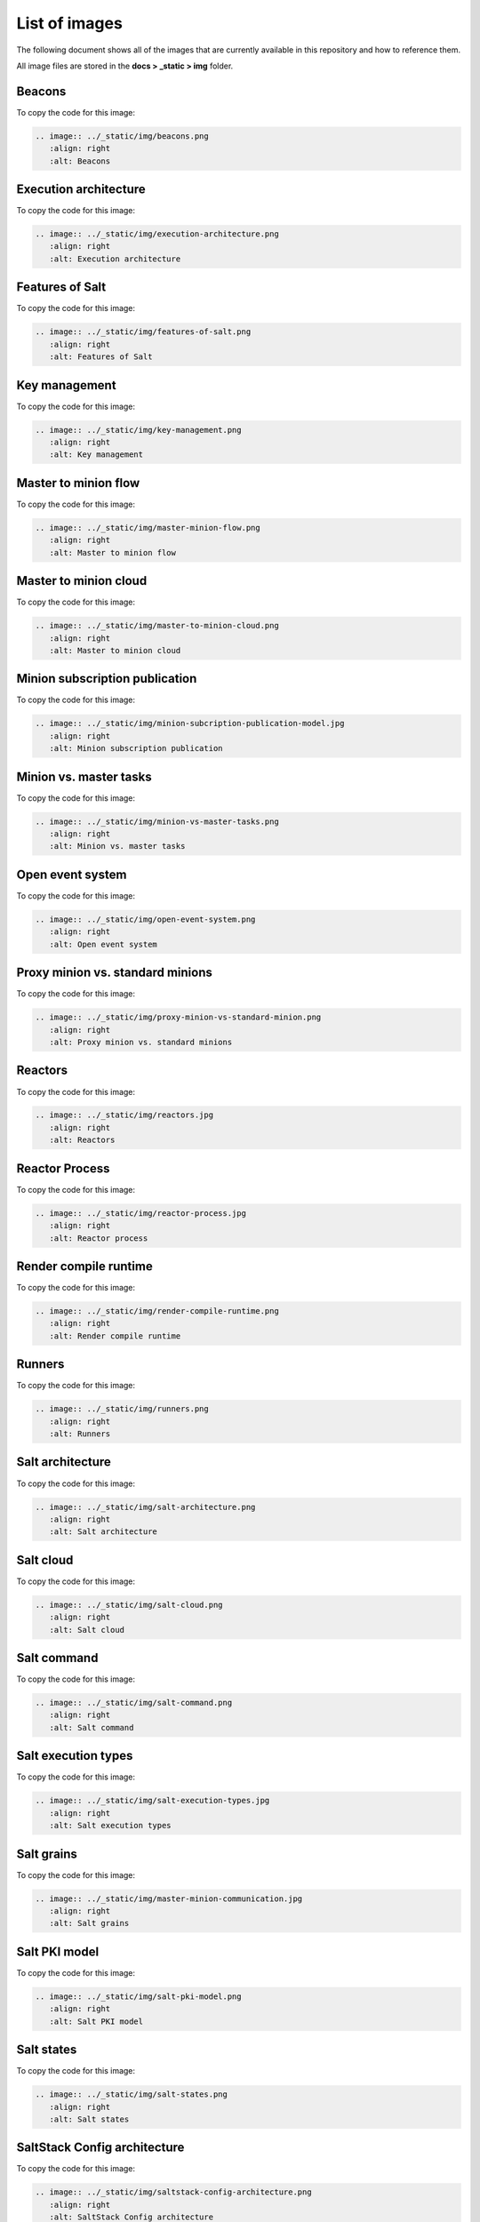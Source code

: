 .. _list-of-images:

==============
List of images
==============

The following document shows all of the images that are currently available
in this repository and how to reference them.

All image files are stored in the **docs > _static > img** folder.


Beacons
=======

.. image:: ../_static/img/beacons.png
   :align: right
   :alt: Beacons

To copy the code for this image:

.. code-block:: text

    .. image:: ../_static/img/beacons.png
       :align: right
       :alt: Beacons


Execution architecture
======================

.. image:: ../_static/img/execution-architecture.png
   :align: right
   :alt: Execution architecture

To copy the code for this image:

.. code-block:: text

    .. image:: ../_static/img/execution-architecture.png
       :align: right
       :alt: Execution architecture


Features of Salt
================

.. image:: ../_static/img/features-of-salt.png
   :align: right
   :alt: Features of Salt

To copy the code for this image:

.. code-block:: text

    .. image:: ../_static/img/features-of-salt.png
       :align: right
       :alt: Features of Salt


Key management
==============

.. image:: ../_static/img/key-management.png
   :align: right
   :alt: Key management

To copy the code for this image:

.. code-block:: text

    .. image:: ../_static/img/key-management.png
       :align: right
       :alt: Key management


Master to minion flow
=====================

.. image:: ../_static/img/master-minion-flow.png
   :align: right
   :alt: Master to minion flow

To copy the code for this image:

.. code-block:: text

    .. image:: ../_static/img/master-minion-flow.png
       :align: right
       :alt: Master to minion flow


Master to minion cloud
======================

.. image:: ../_static/img/master-to-minion-cloud.png
   :align: right
   :alt: Master to minion cloud

To copy the code for this image:

.. code-block:: text

    .. image:: ../_static/img/master-to-minion-cloud.png
       :align: right
       :alt: Master to minion cloud


Minion subscription publication
===============================

.. image:: ../_static/img/minion-subcription-publication-model.jpg
   :align: right
   :alt: Minion subscription publication

To copy the code for this image:

.. code-block:: text

    .. image:: ../_static/img/minion-subcription-publication-model.jpg
       :align: right
       :alt: Minion subscription publication


Minion vs. master tasks
=======================

.. image:: ../_static/img/minion-vs-master-tasks.png
   :align: right
   :alt: Minion vs. master tasks

To copy the code for this image:

.. code-block:: text

    .. image:: ../_static/img/minion-vs-master-tasks.png
       :align: right
       :alt: Minion vs. master tasks


Open event system
=================

.. image:: ../_static/img/open-event-system.png
   :align: right
   :alt: Open event system

To copy the code for this image:

.. code-block:: text

    .. image:: ../_static/img/open-event-system.png
       :align: right
       :alt: Open event system


Proxy minion vs. standard minions
=================================

.. image:: ../_static/img/proxy-minion-vs-standard-minion.png
   :align: right
   :alt: Proxy minion vs. standard minions

To copy the code for this image:

.. code-block:: text

    .. image:: ../_static/img/proxy-minion-vs-standard-minion.png
       :align: right
       :alt: Proxy minion vs. standard minions


Reactors
========

.. image:: ../_static/img/reactors.jpg
   :align: right
   :alt: Reactors

To copy the code for this image:

.. code-block:: text

    .. image:: ../_static/img/reactors.jpg
       :align: right
       :alt: Reactors


Reactor Process
===============

.. image:: ../_static/img/reactor-process.jpg
   :align: right
   :alt: Reactor process

To copy the code for this image:

.. code-block:: text

    .. image:: ../_static/img/reactor-process.jpg
       :align: right
       :alt: Reactor process


Render compile runtime
======================

.. image:: ../_static/img/render-compile-runtime.png
   :align: right
   :alt: Render compile runtime

To copy the code for this image:

.. code-block:: text

    .. image:: ../_static/img/render-compile-runtime.png
       :align: right
       :alt: Render compile runtime


Runners
=======

.. image:: ../_static/img/runners.png
   :align: right
   :alt: Runners

To copy the code for this image:

.. code-block:: text

    .. image:: ../_static/img/runners.png
       :align: right
       :alt: Runners


Salt architecture
=================

.. image:: ../_static/img/salt-architecture.png
   :align: right
   :alt: Salt architecture

To copy the code for this image:

.. code-block:: text

    .. image:: ../_static/img/salt-architecture.png
       :align: right
       :alt: Salt architecture


Salt cloud
==========

.. image:: ../_static/img/salt-cloud.png
   :align: right
   :alt: Salt cloud

To copy the code for this image:

.. code-block:: text

    .. image:: ../_static/img/salt-cloud.png
       :align: right
       :alt: Salt cloud


Salt command
============

.. image:: ../_static/img/salt-command.png
   :align: right
   :alt: Salt command

To copy the code for this image:

.. code-block:: text

    .. image:: ../_static/img/salt-command.png
       :align: right
       :alt: Salt command


Salt execution types
====================

.. image:: ../_static/img/salt-execution-types.jpg
   :align: right
   :alt: Salt execution types

To copy the code for this image:

.. code-block:: text

    .. image:: ../_static/img/salt-execution-types.jpg
       :align: right
       :alt: Salt execution types


Salt grains
===========

.. image:: ../_static/img/master-minion-communication.jpg
   :align: right
   :alt: Salt grains

To copy the code for this image:

.. code-block:: text

    .. image:: ../_static/img/master-minion-communication.jpg
       :align: right
       :alt: Salt grains


Salt PKI model
==============

.. image:: ../_static/img/salt-pki-model.png
   :align: right
   :alt: Salt PKI model

To copy the code for this image:

.. code-block:: text

    .. image:: ../_static/img/salt-pki-model.png
       :align: right
       :alt: Salt PKI model


Salt states
===========

.. image:: ../_static/img/salt-states.png
   :align: right
   :alt: Salt states

To copy the code for this image:

.. code-block:: text

    .. image:: ../_static/img/salt-states.png
       :align: right
       :alt: Salt states


SaltStack Config architecture
=============================

.. image:: ../_static/img/saltstack-config-architecture.png
   :align: right
   :alt: SaltStack Config architecture

To copy the code for this image:

.. code-block:: text

    .. image:: ../_static/img/saltstack-config-architecture.png
       :align: right
       :alt: SaltStack Config architecture


SSH
===

.. image:: ../_static/img/ssh-master-minion.png
   :align: right
   :alt: SSH

To copy the code for this image:

.. code-block:: text

    .. image:: ../_static/img/ssh-master-minion.png
       :align: right
       :alt: SSH


States
======

.. image:: ../_static/img/states.png
   :align: right
   :alt: Salt states

To copy the code for this image:

.. code-block:: text

    .. image:: ../_static/img/states.png
       :align: right
       :alt: Salt states


State compiler routines
=======================

.. image:: ../_static/img/state-compiler-routines.png
   :align: right
   :alt: State compiler routines

To copy the code for this image:

.. code-block:: text

    .. image:: ../_static/img/state-compiler-routines.png
       :align: right
       :alt: State compiler routines


State execution rendering process
=================================

.. image:: ../_static/img/state-execution-rendering.png
   :align: right
   :alt: State execution rendering process

To copy the code for this image:

.. code-block:: text

    .. image:: ../_static/img/state-execution-rendering.png
       :align: right
       :alt: State execution rendering process


State runtime stage
===================

.. image:: ../_static/img/state-runtime-stage.png
   :align: right
   :alt: State runtime stage

To copy the code for this image:

.. code-block:: text

    .. image:: ../_static/img/state-runtime-stage.png
       :align: right
       :alt: State runtime stage


State stages and data layers
============================

.. image:: ../_static/img/state-stages-data-layers.png
   :align: right
   :alt: Stages and data layers of the Salt state system

To copy the code for this image:

.. code-block:: text

    .. image:: ../_static/img/state-stages-data-layers.png
       :align: right
       :alt: Stages and data layers of the Salt state system
